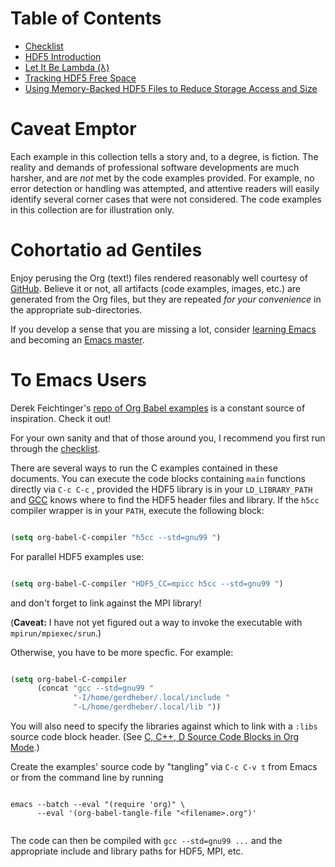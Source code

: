 #+TILE: Literate HDF5

#+PROPERTY: header-args :eval never-export

* Table of Contents

- [[file:./checklist.org][Checklist]]
- [[file:./hdf5-intro.org][HDF5 Introduction]]
- [[file:./c-lambda.org][Let It Be Lambda (λ)]]
- [[file:./fsm.org][Tracking HDF5 Free Space]]
- [[file:./core-vfd.org][Using Memory-Backed HDF5 Files to Reduce Storage Access and Size]]

* Caveat Emptor

Each example in this collection tells a story and, to a degree, is fiction. The
reality and demands of professional software developments are much harsher, and
are /not/ met by the code examples provided. For example, no error detection or
handling was attempted, and attentive readers will easily identify several
corner cases that were not considered. The code examples in this collection are
for illustration only.

* Cohortatio ad Gentiles

Enjoy perusing the Org (text!) files rendered reasonably well courtesy of
[[https://github.com/][GitHub]].  Believe it or not, all artifacts (code examples, images, etc.) are
generated from the Org files, but they are repeated /for your convenience/ in
the appropriate sub-directories.

If you develop a sense that you are missing a lot, consider [[https://www.youtube.com/channel/UCAiiOTio8Yu69c3XnR7nQBQ][learning Emacs]] and
becoming an [[https://www.masteringemacs.org/][Emacs master]].

* To Emacs Users

Derek Feichtinger's [[https://github.com/dfeich/org-babel-examples][repo of Org Babel examples]] is a constant source of
inspiration. Check it out!

For your own sanity and that of those around you, I recommend you first run
through the [[file:./checklist.org][checklist]].

There are several ways to run the C examples contained in these documents.  You
can execute the code blocks containing =main= functions directly via =C-c C-c= ,
provided the HDF5 library is in your =LD_LIBRARY_PATH= and [[https://gcc.gnu.org/][GCC]] knows where to
find the HDF5 header files and library. If the =h5cc= compiler wrapper is in
your =PATH=, execute the following block:

#+begin_src emacs-lisp :results silent

(setq org-babel-C-compiler "h5cc --std=gnu99 ")

#+end_src

For parallel HDF5 examples use:

#+begin_src emacs-lisp :results silent

(setq org-babel-C-compiler "HDF5_CC=mpicc h5cc --std=gnu99 ")

#+end_src

and don't forget to link against the MPI library!

(*Caveat:* I have not yet figured out a way to invoke the executable with =mpirun/mpiexec/srun=.)

Otherwise, you have to be more specfic. For example:

#+begin_src emacs-lisp :results silent

(setq org-babel-C-compiler
      (concat "gcc --std=gnu99 "
              "-I/home/gerdheber/.local/include "
              "-L/home/gerdheber/.local/lib "))

#+end_src

You will also need to specify the libraries against which to link with a =:libs= source code block header. (See [[https://orgmode.org/worg/org-contrib/babel/languages/ob-doc-C.html][C, C++, D Source Code Blocks in Org Mode]].)

Create the examples' source code by "tangling" via =C-c C-v t= from Emacs or
from the command line by running

   #+begin_example

   emacs --batch --eval "(require 'org)" \
         --eval '(org-babel-tangle-file "<filename>.org")'

   #+end_example

The code can then be compiled with =gcc --std=gnu99 ...= and the appropriate
include and library paths for HDF5, MPI, etc.
